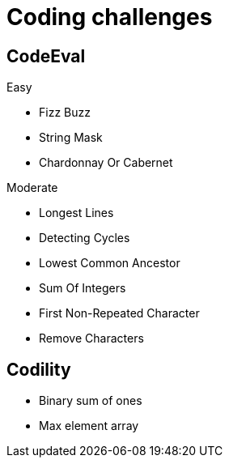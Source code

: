 = Coding challenges 

== CodeEval

Easy

* Fizz Buzz
* String Mask
* Chardonnay Or Cabernet

Moderate

* Longest Lines
* Detecting Cycles
* Lowest Common Ancestor
* Sum Of Integers
* First Non-Repeated Character
* Remove Characters

== Codility

* Binary sum of ones
* Max element array
